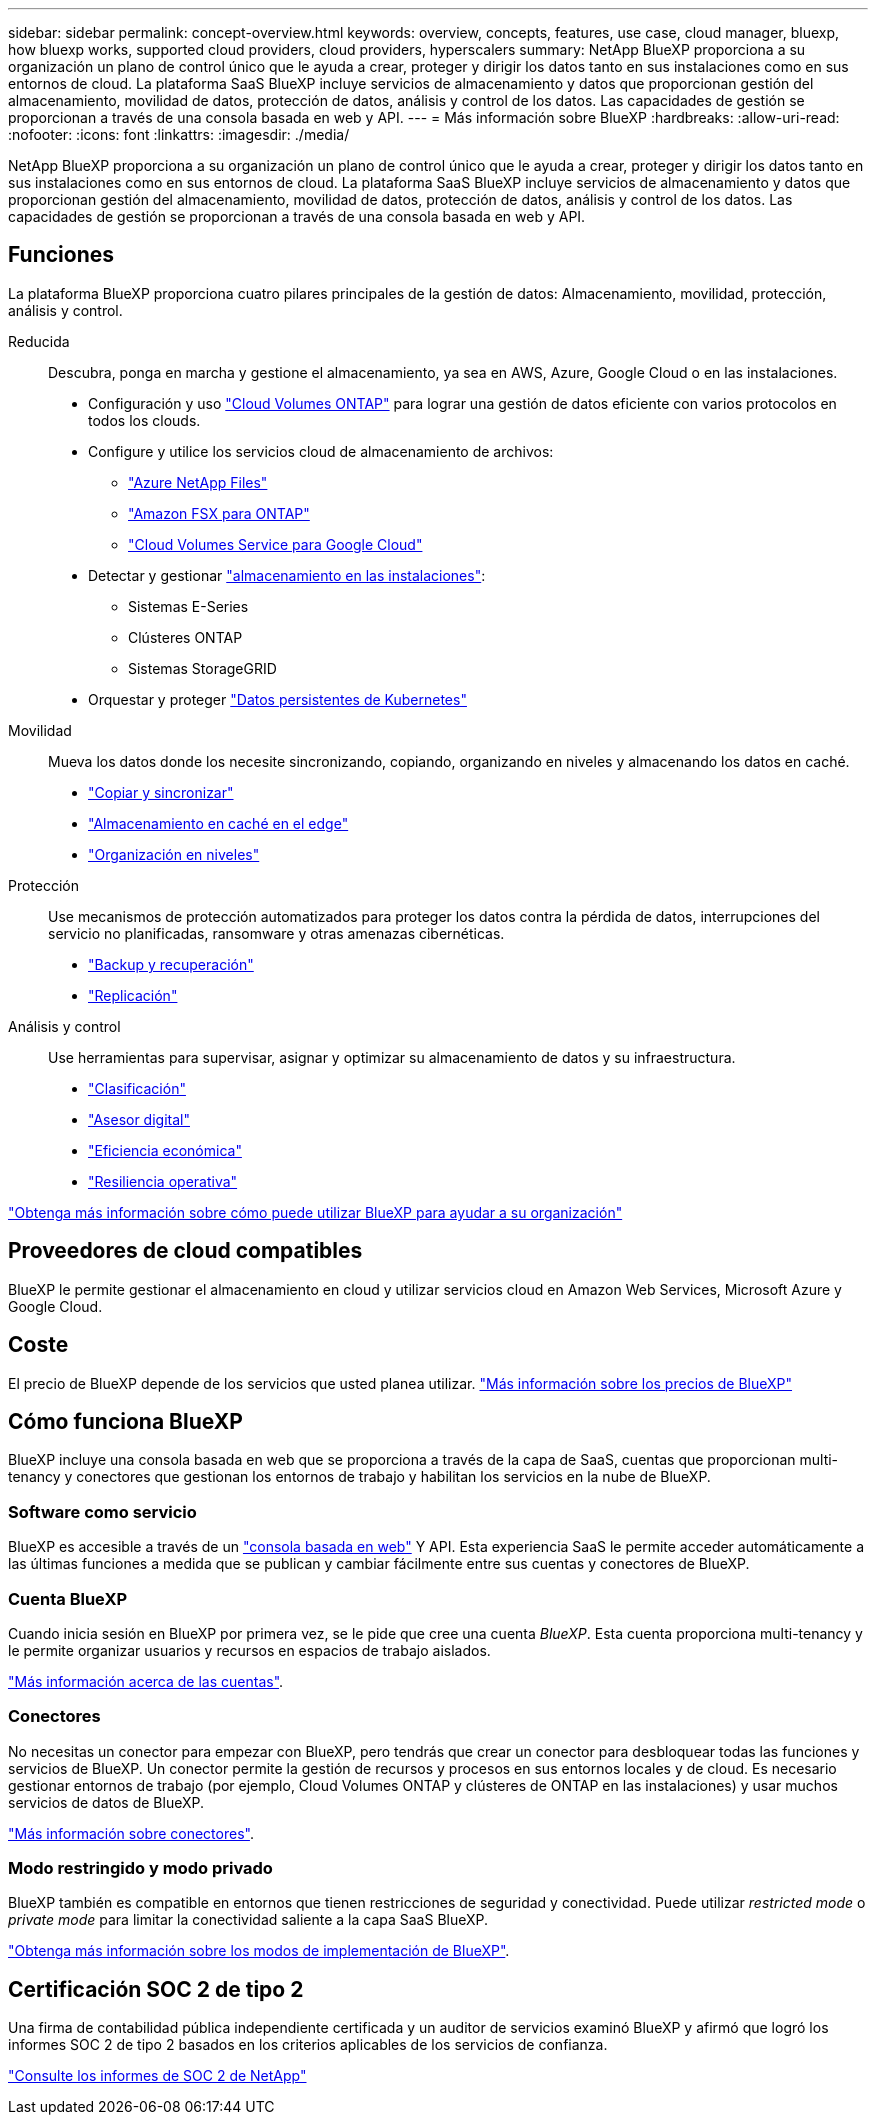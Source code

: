 ---
sidebar: sidebar 
permalink: concept-overview.html 
keywords: overview, concepts, features, use case, cloud manager, bluexp, how bluexp works, supported cloud providers, cloud providers, hyperscalers 
summary: NetApp BlueXP proporciona a su organización un plano de control único que le ayuda a crear, proteger y dirigir los datos tanto en sus instalaciones como en sus entornos de cloud. La plataforma SaaS BlueXP incluye servicios de almacenamiento y datos que proporcionan gestión del almacenamiento, movilidad de datos, protección de datos, análisis y control de los datos. Las capacidades de gestión se proporcionan a través de una consola basada en web y API. 
---
= Más información sobre BlueXP
:hardbreaks:
:allow-uri-read: 
:nofooter: 
:icons: font
:linkattrs: 
:imagesdir: ./media/


[role="lead"]
NetApp BlueXP proporciona a su organización un plano de control único que le ayuda a crear, proteger y dirigir los datos tanto en sus instalaciones como en sus entornos de cloud. La plataforma SaaS BlueXP incluye servicios de almacenamiento y datos que proporcionan gestión del almacenamiento, movilidad de datos, protección de datos, análisis y control de los datos. Las capacidades de gestión se proporcionan a través de una consola basada en web y API.



== Funciones

La plataforma BlueXP proporciona cuatro pilares principales de la gestión de datos: Almacenamiento, movilidad, protección, análisis y control.

Reducida:: Descubra, ponga en marcha y gestione el almacenamiento, ya sea en AWS, Azure, Google Cloud o en las instalaciones.
+
--
* Configuración y uso https://bluexp.netapp.com/ontap-cloud["Cloud Volumes ONTAP"^] para lograr una gestión de datos eficiente con varios protocolos en todos los clouds.
* Configure y utilice los servicios cloud de almacenamiento de archivos:
+
** https://bluexp.netapp.com/azure-netapp-files["Azure NetApp Files"^]
** https://bluexp.netapp.com/fsx-for-ontap["Amazon FSX para ONTAP"^]
** https://bluexp.netapp.com/cloud-volumes-service-for-gcp["Cloud Volumes Service para Google Cloud"^]


* Detectar y gestionar https://bluexp.netapp.com/netapp-on-premises["almacenamiento en las instalaciones"^]:
+
** Sistemas E-Series
** Clústeres ONTAP
** Sistemas StorageGRID


* Orquestar y proteger https://bluexp.netapp.com/solutions/kubernetes["Datos persistentes de Kubernetes"^]


--
Movilidad:: Mueva los datos donde los necesite sincronizando, copiando, organizando en niveles y almacenando los datos en caché.
+
--
* https://bluexp.netapp.com/cloud-sync-service["Copiar y sincronizar"^]
* https://bluexp.netapp.com/global-file-cache["Almacenamiento en caché en el edge"^]
* https://bluexp.netapp.com/cloud-tiering["Organización en niveles"^]


--
Protección:: Use mecanismos de protección automatizados para proteger los datos contra la pérdida de datos, interrupciones del servicio no planificadas, ransomware y otras amenazas cibernéticas.
+
--
* https://bluexp.netapp.com/cloud-backup["Backup y recuperación"^]
* https://bluexp.netapp.com/replication["Replicación"^]


--
Análisis y control:: Use herramientas para supervisar, asignar y optimizar su almacenamiento de datos y su infraestructura.
+
--
* https://bluexp.netapp.com/netapp-cloud-data-sense["Clasificación"^]
* https://bluexp.netapp.com/digital-advisor["Asesor digital"^]
* https://bluexp.netapp.com/digital-advisor["Eficiencia económica"^]
* https://bluexp.netapp.com/digital-advisor["Resiliencia operativa"^]


--


https://bluexp.netapp.com/["Obtenga más información sobre cómo puede utilizar BlueXP para ayudar a su organización"^]



== Proveedores de cloud compatibles

BlueXP le permite gestionar el almacenamiento en cloud y utilizar servicios cloud en Amazon Web Services, Microsoft Azure y Google Cloud.



== Coste

El precio de BlueXP depende de los servicios que usted planea utilizar. https://bluexp.netapp.com/pricing["Más información sobre los precios de BlueXP"^]



== Cómo funciona BlueXP

BlueXP incluye una consola basada en web que se proporciona a través de la capa de SaaS, cuentas que proporcionan multi-tenancy y conectores que gestionan los entornos de trabajo y habilitan los servicios en la nube de BlueXP.



=== Software como servicio

BlueXP es accesible a través de un https://console.bluexp.netapp.com["consola basada en web"^] Y API. Esta experiencia SaaS le permite acceder automáticamente a las últimas funciones a medida que se publican y cambiar fácilmente entre sus cuentas y conectores de BlueXP.



=== Cuenta BlueXP

Cuando inicia sesión en BlueXP por primera vez, se le pide que cree una cuenta _BlueXP_. Esta cuenta proporciona multi-tenancy y le permite organizar usuarios y recursos en espacios de trabajo aislados.

link:concept-netapp-accounts.html["Más información acerca de las cuentas"].



=== Conectores

No necesitas un conector para empezar con BlueXP, pero tendrás que crear un conector para desbloquear todas las funciones y servicios de BlueXP. Un conector permite la gestión de recursos y procesos en sus entornos locales y de cloud. Es necesario gestionar entornos de trabajo (por ejemplo, Cloud Volumes ONTAP y clústeres de ONTAP en las instalaciones) y usar muchos servicios de datos de BlueXP.

link:concept-connectors.html["Más información sobre conectores"].



=== Modo restringido y modo privado

BlueXP también es compatible en entornos que tienen restricciones de seguridad y conectividad. Puede utilizar _restricted mode_ o _private mode_ para limitar la conectividad saliente a la capa SaaS BlueXP.

link:concept-modes.html["Obtenga más información sobre los modos de implementación de BlueXP"].



== Certificación SOC 2 de tipo 2

Una firma de contabilidad pública independiente certificada y un auditor de servicios examinó BlueXP y afirmó que logró los informes SOC 2 de tipo 2 basados en los criterios aplicables de los servicios de confianza.

https://www.netapp.com/company/trust-center/compliance/soc-2/["Consulte los informes de SOC 2 de NetApp"^]
